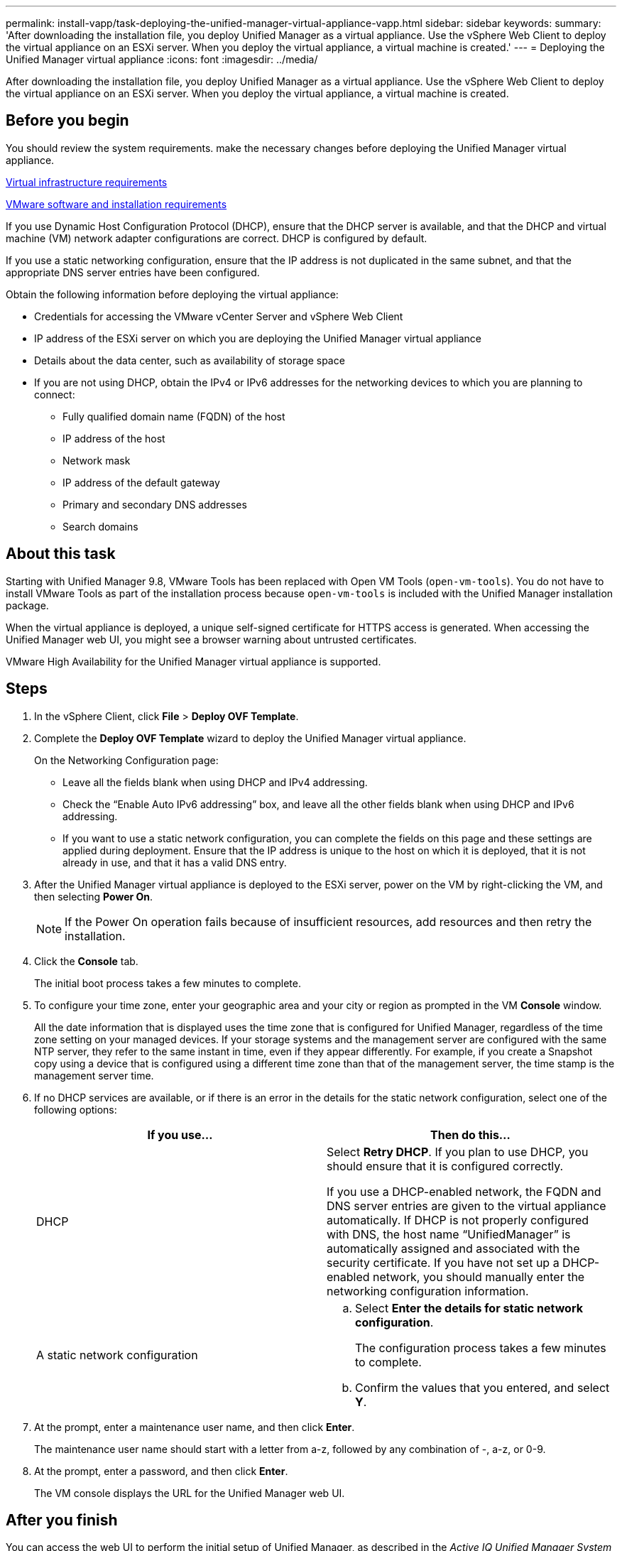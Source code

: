 ---
permalink: install-vapp/task-deploying-the-unified-manager-virtual-appliance-vapp.html
sidebar: sidebar
keywords: 
summary: 'After downloading the installation file, you deploy Unified Manager as a virtual appliance. Use the vSphere Web Client to deploy the virtual appliance on an ESXi server. When you deploy the virtual appliance, a virtual machine is created.'
---
= Deploying the Unified Manager virtual appliance
:icons: font
:imagesdir: ../media/

[.lead]
After downloading the installation file, you deploy Unified Manager as a virtual appliance. Use the vSphere Web Client to deploy the virtual appliance on an ESXi server. When you deploy the virtual appliance, a virtual machine is created.

== Before you begin

You should review the system requirements. make the necessary changes before deploying the Unified Manager virtual appliance.

xref:concept-virtual-infrastructure-or-hardware-system-requirements.adoc[Virtual infrastructure requirements]

xref:reference-vmware-software-and-installation-requirements.adoc[VMware software and installation requirements]

If you use Dynamic Host Configuration Protocol (DHCP), ensure that the DHCP server is available, and that the DHCP and virtual machine (VM) network adapter configurations are correct. DHCP is configured by default.

If you use a static networking configuration, ensure that the IP address is not duplicated in the same subnet, and that the appropriate DNS server entries have been configured.

Obtain the following information before deploying the virtual appliance:

* Credentials for accessing the VMware vCenter Server and vSphere Web Client
* IP address of the ESXi server on which you are deploying the Unified Manager virtual appliance
* Details about the data center, such as availability of storage space
* If you are not using DHCP, obtain the IPv4 or IPv6 addresses for the networking devices to which you are planning to connect:
 ** Fully qualified domain name (FQDN) of the host
 ** IP address of the host
 ** Network mask
 ** IP address of the default gateway
 ** Primary and secondary DNS addresses
 ** Search domains

== About this task

Starting with Unified Manager 9.8, VMware Tools has been replaced with Open VM Tools (`open-vm-tools`). You do not have to install VMware Tools as part of the installation process because `open-vm-tools` is included with the Unified Manager installation package.

When the virtual appliance is deployed, a unique self-signed certificate for HTTPS access is generated. When accessing the Unified Manager web UI, you might see a browser warning about untrusted certificates.

VMware High Availability for the Unified Manager virtual appliance is supported.

== Steps

. In the vSphere Client, click *File* > *Deploy OVF Template*.
. Complete the *Deploy OVF Template* wizard to deploy the Unified Manager virtual appliance.
+
On the Networking Configuration page:

 ** Leave all the fields blank when using DHCP and IPv4 addressing.
 ** Check the "`Enable Auto IPv6 addressing`" box, and leave all the other fields blank when using DHCP and IPv6 addressing.
 ** If you want to use a static network configuration, you can complete the fields on this page and these settings are applied during deployment. Ensure that the IP address is unique to the host on which it is deployed, that it is not already in use, and that it has a valid DNS entry.

. After the Unified Manager virtual appliance is deployed to the ESXi server, power on the VM by right-clicking the VM, and then selecting *Power On*.
+
[NOTE]
====
If the Power On operation fails because of insufficient resources, add resources and then retry the installation.
====

. Click the *Console* tab.
+
The initial boot process takes a few minutes to complete.

. To configure your time zone, enter your geographic area and your city or region as prompted in the VM *Console* window.
+
All the date information that is displayed uses the time zone that is configured for Unified Manager, regardless of the time zone setting on your managed devices. If your storage systems and the management server are configured with the same NTP server, they refer to the same instant in time, even if they appear differently. For example, if you create a Snapshot copy using a device that is configured using a different time zone than that of the management server, the time stamp is the management server time.

. If no DHCP services are available, or if there is an error in the details for the static network configuration, select one of the following options:
+
[cols="2*",options="header"]
|===
| If you use...| Then do this...
a|
DHCP
a|
Select *Retry DHCP*.    If you plan to use DHCP, you should ensure that it is configured correctly.

If you use a DHCP-enabled network, the FQDN and DNS server entries are given to the virtual appliance automatically. If DHCP is not properly configured with DNS, the host name "`UnifiedManager`" is automatically assigned and associated with the security certificate. If you have not set up a DHCP-enabled network, you should manually enter the networking configuration information.
a|
A static network configuration
a|

 .. Select *Enter the details for static network configuration*.
+
The configuration process takes a few minutes to complete.

 .. Confirm the values that you entered, and select *Y*.

+
|===

. At the prompt, enter a maintenance user name, and then click *Enter*.
+
The maintenance user name should start with a letter from a-z, followed by any combination of -, a-z, or 0-9.

. At the prompt, enter a password, and then click *Enter*.
+
The VM console displays the URL for the Unified Manager web UI.

== After you finish

You can access the web UI to perform the initial setup of Unified Manager, as described in the _Active IQ Unified Manager System Configuration Guide_.

http://docs.netapp.com/ocum-99/topic/com.netapp.doc.onc-um-sysconfig/home.html[Active IQ Unified Manager System Configuration Guide]
